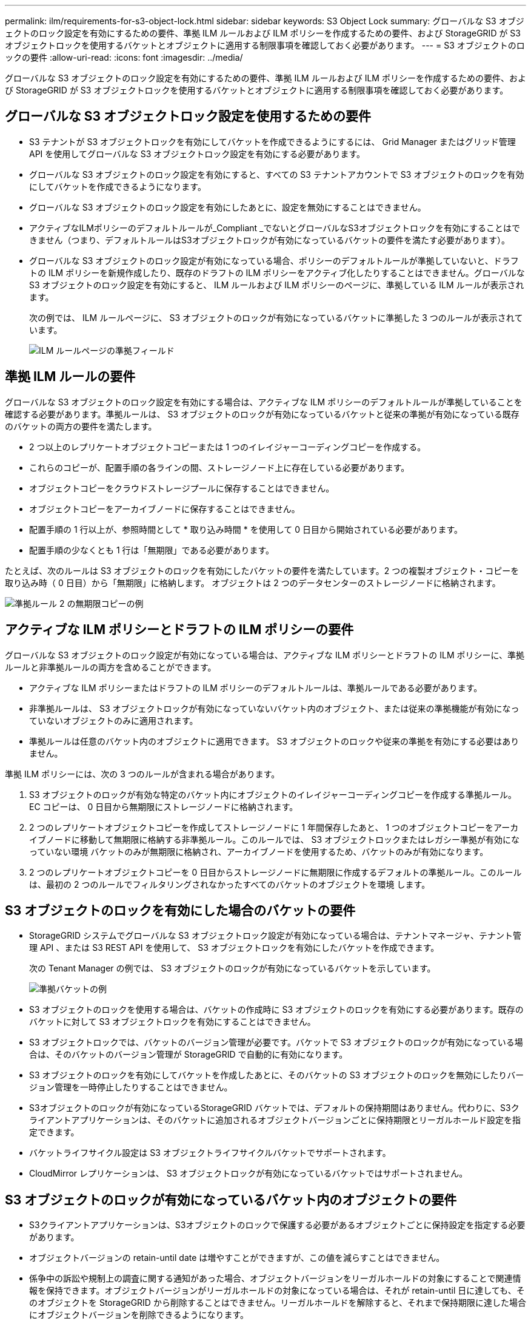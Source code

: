 ---
permalink: ilm/requirements-for-s3-object-lock.html 
sidebar: sidebar 
keywords: S3 Object Lock 
summary: グローバルな S3 オブジェクトのロック設定を有効にするための要件、準拠 ILM ルールおよび ILM ポリシーを作成するための要件、および StorageGRID が S3 オブジェクトロックを使用するバケットとオブジェクトに適用する制限事項を確認しておく必要があります。 
---
= S3 オブジェクトのロックの要件
:allow-uri-read: 
:icons: font
:imagesdir: ../media/


[role="lead"]
グローバルな S3 オブジェクトのロック設定を有効にするための要件、準拠 ILM ルールおよび ILM ポリシーを作成するための要件、および StorageGRID が S3 オブジェクトロックを使用するバケットとオブジェクトに適用する制限事項を確認しておく必要があります。



== グローバルな S3 オブジェクトロック設定を使用するための要件

* S3 テナントが S3 オブジェクトロックを有効にしてバケットを作成できるようにするには、 Grid Manager またはグリッド管理 API を使用してグローバルな S3 オブジェクトロック設定を有効にする必要があります。
* グローバルな S3 オブジェクトのロック設定を有効にすると、すべての S3 テナントアカウントで S3 オブジェクトのロックを有効にしてバケットを作成できるようになります。
* グローバルな S3 オブジェクトのロック設定を有効にしたあとに、設定を無効にすることはできません。
* アクティブなILMポリシーのデフォルトルールが_Compliant _でないとグローバルなS3オブジェクトロックを有効にすることはできません（つまり、デフォルトルールはS3オブジェクトロックが有効になっているバケットの要件を満たす必要があります）。
* グローバルな S3 オブジェクトのロック設定が有効になっている場合、ポリシーのデフォルトルールが準拠していないと、ドラフトの ILM ポリシーを新規作成したり、既存のドラフトの ILM ポリシーをアクティブ化したりすることはできません。グローバルな S3 オブジェクトのロック設定を有効にすると、 ILM ルールおよび ILM ポリシーのページに、準拠している ILM ルールが表示されます。
+
次の例では、 ILM ルールページに、 S3 オブジェクトのロックが有効になっているバケットに準拠した 3 つのルールが表示されています。

+
image::../media/compliance_fields_on_ilm_rules_page.png[ILM ルールページの準拠フィールド]





== 準拠 ILM ルールの要件

グローバルな S3 オブジェクトのロック設定を有効にする場合は、アクティブな ILM ポリシーのデフォルトルールが準拠していることを確認する必要があります。準拠ルールは、 S3 オブジェクトのロックが有効になっているバケットと従来の準拠が有効になっている既存のバケットの両方の要件を満たします。

* 2 つ以上のレプリケートオブジェクトコピーまたは 1 つのイレイジャーコーディングコピーを作成する。
* これらのコピーが、配置手順の各ラインの間、ストレージノード上に存在している必要があります。
* オブジェクトコピーをクラウドストレージプールに保存することはできません。
* オブジェクトコピーをアーカイブノードに保存することはできません。
* 配置手順の 1 行以上が、参照時間として * 取り込み時間 * を使用して 0 日目から開始されている必要があります。
* 配置手順の少なくとも 1 行は「無期限」である必要があります。


たとえば、次のルールは S3 オブジェクトのロックを有効にしたバケットの要件を満たしています。2 つの複製オブジェクト・コピーを取り込み時（ 0 日目）から「無期限」に格納します。 オブジェクトは 2 つのデータセンターのストレージノードに格納されます。

image::../media/compliant_rule_two_copies_forever.png[準拠ルール 2 の無期限コピーの例]



== アクティブな ILM ポリシーとドラフトの ILM ポリシーの要件

グローバルな S3 オブジェクトのロック設定が有効になっている場合は、アクティブな ILM ポリシーとドラフトの ILM ポリシーに、準拠ルールと非準拠ルールの両方を含めることができます。

* アクティブな ILM ポリシーまたはドラフトの ILM ポリシーのデフォルトルールは、準拠ルールである必要があります。
* 非準拠ルールは、 S3 オブジェクトロックが有効になっていないバケット内のオブジェクト、または従来の準拠機能が有効になっていないオブジェクトのみに適用されます。
* 準拠ルールは任意のバケット内のオブジェクトに適用できます。 S3 オブジェクトのロックや従来の準拠を有効にする必要はありません。


準拠 ILM ポリシーには、次の 3 つのルールが含まれる場合があります。

. S3 オブジェクトのロックが有効な特定のバケット内にオブジェクトのイレイジャーコーディングコピーを作成する準拠ルール。EC コピーは、 0 日目から無期限にストレージノードに格納されます。
. 2 つのレプリケートオブジェクトコピーを作成してストレージノードに 1 年間保存したあと、 1 つのオブジェクトコピーをアーカイブノードに移動して無期限に格納する非準拠ルール。このルールでは、 S3 オブジェクトロックまたはレガシー準拠が有効になっていない環境 バケットのみが無期限に格納され、アーカイブノードを使用するため、バケットのみが有効になります。
. 2 つのレプリケートオブジェクトコピーを 0 日目からストレージノードに無期限に作成するデフォルトの準拠ルール。このルールは、最初の 2 つのルールでフィルタリングされなかったすべてのバケットのオブジェクトを環境 します。




== S3 オブジェクトのロックを有効にした場合のバケットの要件

* StorageGRID システムでグローバルな S3 オブジェクトロック設定が有効になっている場合は、テナントマネージャ、テナント管理 API 、または S3 REST API を使用して、 S3 オブジェクトロックを有効にしたバケットを作成できます。
+
次の Tenant Manager の例では、 S3 オブジェクトのロックが有効になっているバケットを示しています。

+
image::../media/compliant_bucket.png[準拠バケットの例]

* S3 オブジェクトのロックを使用する場合は、バケットの作成時に S3 オブジェクトのロックを有効にする必要があります。既存のバケットに対して S3 オブジェクトロックを有効にすることはできません。
* S3 オブジェクトロックでは、バケットのバージョン管理が必要です。バケットで S3 オブジェクトのロックが有効になっている場合は、そのバケットのバージョン管理が StorageGRID で自動的に有効になります。
* S3 オブジェクトのロックを有効にしてバケットを作成したあとに、そのバケットの S3 オブジェクトのロックを無効にしたりバージョン管理を一時停止したりすることはできません。
* S3オブジェクトのロックが有効になっているStorageGRID バケットでは、デフォルトの保持期間はありません。代わりに、S3クライアントアプリケーションは、そのバケットに追加されるオブジェクトバージョンごとに保持期限とリーガルホールド設定を指定できます。
* バケットライフサイクル設定は S3 オブジェクトライフサイクルバケットでサポートされます。
* CloudMirror レプリケーションは、 S3 オブジェクトロックが有効になっているバケットではサポートされません。




== S3 オブジェクトのロックが有効になっているバケット内のオブジェクトの要件

* S3クライアントアプリケーションは、S3オブジェクトのロックで保護する必要があるオブジェクトごとに保持設定を指定する必要があります。
* オブジェクトバージョンの retain-until date は増やすことができますが、この値を減らすことはできません。
* 係争中の訴訟や規制上の調査に関する通知があった場合、オブジェクトバージョンをリーガルホールドの対象にすることで関連情報を保持できます。オブジェクトバージョンがリーガルホールドの対象になっている場合は、それが retain-until 日に達しても、そのオブジェクトを StorageGRID から削除することはできません。リーガルホールドを解除すると、それまで保持期限に達した場合にオブジェクトバージョンを削除できるようになります。
* S3 オブジェクトロックにはバージョン管理されたバケットを使用する必要があります。保持設定はオブジェクトのバージョンごとに適用されます。オブジェクトバージョンには、 retain-until date 設定とリーガルホールド設定の両方を設定できます。ただし、オブジェクトバージョンを保持することはできません。また、どちらも保持することはできません。オブジェクトの retain-une-date 設定またはリーガルホールド設定を指定すると、要求で指定されたバージョンのみが保護されます。オブジェクトの以前のバージョンはロックされたまま、オブジェクトの新しいバージョンを作成できます。




== S3 オブジェクトのロックが有効なバケット内のオブジェクトのライフサイクル

S3 オブジェクトのロックが有効になっているバケットに保存された各オブジェクトは、次の 3 つの段階を経て処理されます。

. * オブジェクトの取り込み *
+
** S3 オブジェクトのロックが有効になっているバケットにオブジェクトのバージョンを追加するときに、 S3 クライアントアプリケーションはオプションでオブジェクトの保持設定を指定できます（ retain-until date 、 legal hold 、または both ）。StorageGRID は、そのオブジェクトのメタデータを生成します。これには、一意のオブジェクト ID （ UUID ）と取り込み日時が含まれます。
** 保持設定のあるオブジェクトのバージョンが取り込まれたあとに、そのデータと S3 ユーザ定義メタデータを変更することはできません。
** StorageGRID は、オブジェクトメタデータをオブジェクトデータとは別に格納します。各サイトですべてのオブジェクトメタデータのコピーを 3 つ保持します。


. * オブジェクト保持 *
+
** オブジェクトの複数のコピーが StorageGRID によって格納される。コピーの正確な数、タイプ、格納場所は、アクティブな ILM ポリシーの準拠ルールによって決まります。


. * オブジェクトの削除 *
+
** オブジェクトは、 retain-until - date に到達したときに削除できます。
** リーガルホールドの対象になっているオブジェクトは削除できません。




.関連情報
link:../tenant/index.html["テナントアカウントを使用する"]

link:../s3/index.html["S3 を使用する"]

link:comparing-s3-object-lock-to-legacy-compliance.html["S3 オブジェクトロックと従来の準拠の比較"]

link:example-7-compliant-ilm-policy-for-s3-object-lock.html["例 7 ： S3 オブジェクトロックの準拠 ILM ポリシー"]

link:../audit/index.html["監査ログを確認します"]
